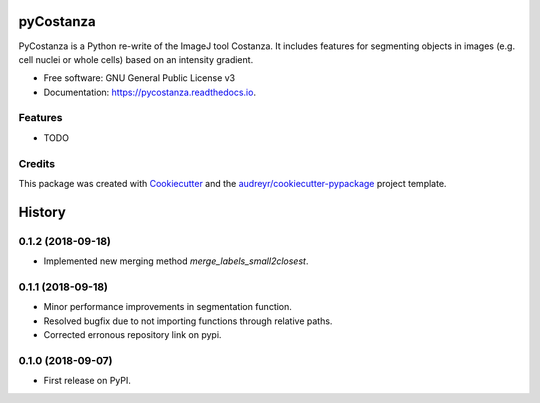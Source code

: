 ==========
pyCostanza
==========


.. image:: https://img.shields.io/pypi/v/pycostanza.svg
        :target: https://pypi.python.org/pypi/pycostanza

.. image:: https://img.shields.io/travis/supersubscript/pycostanza.svg
        :target: https://travis-ci.org/supersubscript/pycostanza

.. image:: https://readthedocs.org/projects/pycostanza/badge/?version=latest
        :target: https://pycostanza.readthedocs.io/en/latest/?badge=latest
        :alt: Documentation Status




PyCostanza is a Python re-write of the ImageJ tool Costanza. It includes
features for segmenting objects in images (e.g. cell nuclei or whole cells)
based on an intensity gradient. 


* Free software: GNU General Public License v3
* Documentation: https://pycostanza.readthedocs.io.


Features
--------

* TODO 

Credits
-------

This package was created with Cookiecutter_ and the `audreyr/cookiecutter-pypackage`_ project template.

.. _Cookiecutter: https://github.com/audreyr/cookiecutter
.. _`audreyr/cookiecutter-pypackage`: https://github.com/audreyr/cookiecutter-pypackage


=======
History
=======

0.1.2 (2018-09-18)
------------------

* Implemented new merging method `merge_labels_small2closest`.

0.1.1 (2018-09-18)
------------------

* Minor performance improvements in segmentation function.
* Resolved bugfix due to not importing functions through relative paths.
* Corrected erronous repository link on pypi.

0.1.0 (2018-09-07)
------------------

* First release on PyPI.


